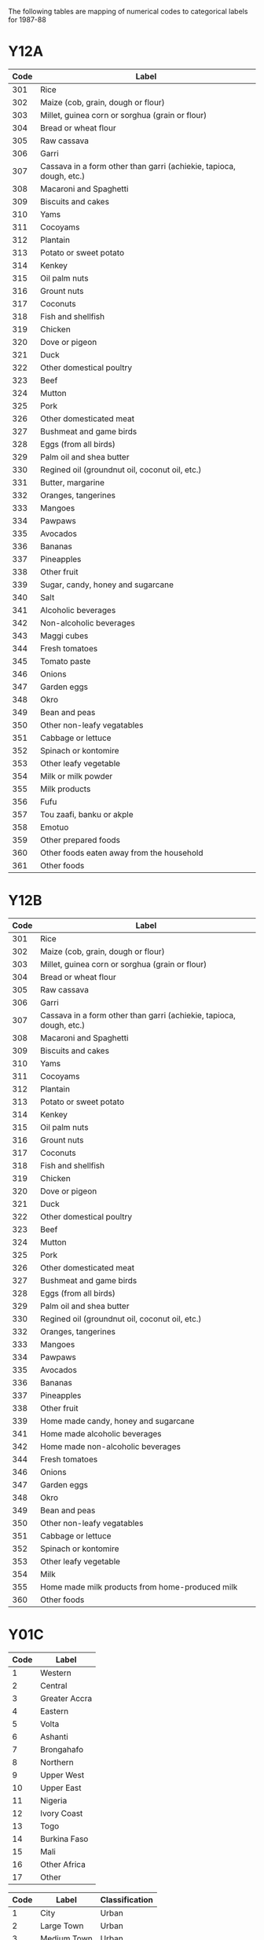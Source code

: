 The following tables are mapping of numerical codes to categorical labels for 1987-88

* Y12A

#+name: FOODCD
| Code | Label                                                               |
|------+---------------------------------------------------------------------|
|  301 | Rice                                                                |
|  302 | Maize (cob, grain, dough or flour)                                  |
|  303 | Millet, guinea corn or sorghua (grain or flour)                     |
|  304 | Bread or wheat flour                                                |
|  305 | Raw cassava                                                         |
|  306 | Garri                                                               |
|  307 | Cassava in a form other than garri (achiekie, tapioca, dough, etc.) |
|  308 | Macaroni and Spaghetti                                              |
|  309 | Biscuits and cakes                                                  |
|  310 | Yams                                                                |
|  311 | Cocoyams                                                            |
|  312 | Plantain                                                            |
|  313 | Potato or sweet potato                                              |
|  314 | Kenkey                                                              |
|  315 | Oil palm nuts                                                       |
|  316 | Grount nuts                                                         |
|  317 | Coconuts                                                            |
|  318 | Fish and shellfish                                                  |
|  319 | Chicken                                                             |
|  320 | Dove or pigeon                                                      |
|  321 | Duck                                                                |
|  322 | Other domestical poultry                                            |
|  323 | Beef                                                                |
|  324 | Mutton                                                              |
|  325 | Pork                                                                |
|  326 | Other domesticated meat                                             |
|  327 | Bushmeat and game birds                                             |
|  328 | Eggs (from all birds)                                               |
|  329 | Palm oil and shea butter                                            |
|  330 | Regined oil (groundnut oil, coconut oil, etc.)                      |
|  331 | Butter, margarine                                                   |
|  332 | Oranges, tangerines                                                 |
|  333 | Mangoes                                                             |
|  334 | Pawpaws                                                             |
|  335 | Avocados                                                            |
|  336 | Bananas                                                             |
|  337 | Pineapples                                                          |
|  338 | Other fruit                                                         |
|  339 | Sugar, candy, honey and sugarcane                                   |
|  340 | Salt                                                                |
|  341 | Alcoholic beverages                                                 |
|  342 | Non-alcoholic beverages                                             |
|  343 | Maggi cubes                                                         |
|  344 | Fresh tomatoes                                                      |
|  345 | Tomato paste                                                        |
|  346 | Onions                                                              |
|  347 | Garden eggs                                                         |
|  348 | Okro                                                                |
|  349 | Bean and peas                                                       |
|  350 | Other non-leafy vegatables                                          |
|  351 | Cabbage or lettuce                                                  |
|  352 | Spinach or kontomire                                                |
|  353 | Other leafy vegetable                                               |
|  354 | Milk or milk powder                                                 |
|  355 | Milk products                                                       |
|  356 | Fufu                                                                |
|  357 | Tou zaafi, banku or akple                                           |
|  358 | Emotuo                                                              |
|  359 | Other prepared foods                                                |
|  360 | Other foods eaten away from the household                           |
|  361 | Other foods                                                         |


* Y12B

#+name: FOODCD
| Code | Label                                                               |
|------+---------------------------------------------------------------------|
|  301 | Rice                                                                |
|  302 | Maize (cob, grain, dough or flour)                                  |
|  303 | Millet, guinea corn or sorghua (grain or flour)                     |
|  304 | Bread or wheat flour                                                |
|  305 | Raw cassava                                                         |
|  306 | Garri                                                               |
|  307 | Cassava in a form other than garri (achiekie, tapioca, dough, etc.) |
|  308 | Macaroni and Spaghetti                                              |
|  309 | Biscuits and cakes                                                  |
|  310 | Yams                                                                |
|  311 | Cocoyams                                                            |
|  312 | Plantain                                                            |
|  313 | Potato or sweet potato                                              |
|  314 | Kenkey                                                              |
|  315 | Oil palm nuts                                                       |
|  316 | Grount nuts                                                         |
|  317 | Coconuts                                                            |
|  318 | Fish and shellfish                                                  |
|  319 | Chicken                                                             |
|  320 | Dove or pigeon                                                      |
|  321 | Duck                                                                |
|  322 | Other domestical poultry                                            |
|  323 | Beef                                                                |
|  324 | Mutton                                                              |
|  325 | Pork                                                                |
|  326 | Other domesticated meat                                             |
|  327 | Bushmeat and game birds                                             |
|  328 | Eggs (from all birds)                                               |
|  329 | Palm oil and shea butter                                            |
|  330 | Regined oil (groundnut oil, coconut oil, etc.)                      |
|  332 | Oranges, tangerines                                                 |
|  333 | Mangoes                                                             |
|  334 | Pawpaws                                                             |
|  335 | Avocados                                                            |
|  336 | Bananas                                                             |
|  337 | Pineapples                                                          |
|  338 | Other fruit                                                         |
|  339 | Home made candy, honey and sugarcane                                |
|  341 | Home made alcoholic beverages                                       |
|  342 | Home made non-alcoholic beverages                                   |
|  344 | Fresh tomatoes                                                      |
|  346 | Onions                                                              |
|  347 | Garden eggs                                                         |
|  348 | Okro                                                                |
|  349 | Bean and peas                                                       |
|  350 | Other non-leafy vegatables                                          |
|  351 | Cabbage or lettuce                                                  |
|  352 | Spinach or kontomire                                                |
|  353 | Other leafy vegetable                                               |
|  354 | Milk                                                                |
|  355 | Home made milk products from home-produced milk                     |
|  360 | Other foods                                                         |


* Y01C

#+name: region
| Code | Label         |
|------+---------------|
|    1 | Western       |
|    2 | Central       |
|    3 | Greater Accra |
|    4 | Eastern       |
|    5 | Volta         |
|    6 | Ashanti       |
|    7 | Brongahafo    |
|    8 | Northern      |
|    9 | Upper West    |
|   10 | Upper East    |
|   11 | Nigeria       |
|   12 | Ivory Coast   |
|   13 | Togo          |
|   14 | Burkina Faso  |
|   15 | Mali          |
|   16 | Other Africa  |
|   17 | Other         |


#+name: rural
| Code | Label         | Classification |
|------+---------------+----------------|
|    1 | City          | Urban          |
|    2 | Large Town    | Urban          |
|    3 | Medium Town   | Urban          |
|    4 | Small Town    | Rural          |
|    5 | Large Village | Rural          |
|    6 | Small Village | Rural          |
|    7 | Other         | Rural          |



* Harmonizing Food Lables across Y12A  and Y12B

#+name: harmonize_food
| Preferred Label                | Aggregate Label                | Code_12A | Label_12A                                                           | Code_12B | Label_12B                                                           |
|--------------------------------+--------------------------------+----------+---------------------------------------------------------------------+----------+---------------------------------------------------------------------|
| Rice                           | Rice                           |      301 | Rice                                                                |      301 | Rice                                                                |
| Maize                          | Maize                          |      302 | Maize (cob, grain, dough or flour)                                  |      302 | Maize (cob, grain, dough or flour)                                  |
| Millet                         | Millet                         |      303 | Millet, guinea corn or sorghua (grain or flour)                     |      303 | Millet, guinea corn or sorghua (grain or flour)                     |
| Wheat Flour                    | Wheat Flour                    |      304 | Bread or wheat flour                                                |      304 | Bread or wheat flour                                                |
| Cassava (fresh)                | Cassava                        |      305 | Raw cassava                                                         |      305 | Raw cassava                                                         |
| Cassava (flour)                | Cassava                        |      306 | Garri                                                               |      306 | Garri                                                               |
| Cassava (dough)                | Cassava                        |      307 | Cassava in a form other than garri (achiekie, tapioca, dough, etc.) |      307 | Cassava in a form other than garri (achiekie, tapioca, dough, etc.) |
| Macaroni/Spaghetti             | Other Cereal                   |      308 | Macaroni and Spaghetti                                              |      308 | Macaroni and Spaghetti                                              |
| Biscuit                        | Biscuit                        |      309 | Biscuits and cakes                                                  |      309 | Biscuits and cakes                                                  |
| Yam                            | Yam                            |      310 | Yams                                                                |      310 | Yams                                                                |
| Cocoyam                        | Cocoyam                        |      311 | Cocoyams                                                            |      311 | Cocoyams                                                            |
| Plantain                       | Plantain                       |      312 | Plantain                                                            |      312 | Plantain                                                            |
| Potato/Sweet Potato            | Potato/Sweet Potato            |      313 | Potato or sweet potato                                              |      313 | Potato or sweet potato                                              |
| Kenkey                         | Kenkey                         |      314 | Kenkey                                                              |      314 | Kenkey                                                              |
| Palm Nut                       | Palm Nut                       |      315 | Oil palm nuts                                                       |      315 | Oil palm nuts                                                       |
| Groundnut                      | Groundnut                      |      316 | Grount nuts                                                         |      316 | Grount nuts                                                         |
| Coconut                        | Coconut                        |      317 | Coconuts                                                            |      317 | Coconuts                                                            |
| Fish                           | Fish                           |      318 | Fish and shellfish                                                  |      318 | Fish and shellfish                                                  |
| Chicken                        | Chicken                        |      319 | Chicken                                                             |      319 | Chicken                                                             |
| Dove/pigeon                    | Dove/pigeon                    |      320 | Dove or pigeon                                                      |      320 | Dove or pigeon                                                      |
| Duck                           | Duck                           |      321 | Duck                                                                |      321 | Duck                                                                |
| Other Poultry                  | Other Poultry                  |      322 | Other domestical poultry                                            |      322 | Other domestical poultry                                            |
| Beef                           | Beef                           |      323 | Beef                                                                |      323 | Beef                                                                |
| Mutton                         | Mutton                         |      324 | Mutton                                                              |      324 | Mutton                                                              |
| Pork                           | Pork                           |      325 | Pork                                                                |      325 | Pork                                                                |
| Other Meat                     | Other Meat                     |      326 | Other domesticated meat                                             |      326 | Other domesticated meat                                             |
| Other Meat                     | Other Meat                     |      327 | Bushmeat and game birds                                             |      327 | Bushmeat and game birds                                             |
| Egg                            | Egg                            |      328 | Eggs (from all birds)                                               |      328 | Eggs (from all birds)                                               |
| Oil (palm)                     | Oil (palm)                     |      329 | Palm oil and shea butter                                            |      329 | Palm oil and shea butter                                            |
| Other Oils                     | Other Oils                     |      330 | Refined oil (groundnut oil, coconut oil, etc.)                      |      330 | Regined oil (groundnut oil, coconut oil, etc.)                      |
| Margarine                      | Margarine                      |      331 | Butter, margarine                                                   |          |                                                                     |
| Orange                         | Orange                         |      332 | Oranges, tangerines                                                 |      332 | Oranges, tangerines                                                 |
| Mango                          | Mango                          |      333 | Mangoes                                                             |      333 | Mangoes                                                             |
| Pawpaw                         | Pawpaw                         |      334 | Pawpaws                                                             |      334 | Pawpaws                                                             |
| Avocado                        | Avocado                        |      335 | Avocados                                                            |      335 | Avocados                                                            |
| Banana                         | Banana                         |      336 | Bananas                                                             |      336 | Bananas                                                             |
| Pineapple                      | Pineapple                      |      337 | Pineapples                                                          |      337 | Pineapples                                                          |
| Other Fruits                   | Other Fruits                   |      338 | Other fruit                                                         |      338 | Other fruit                                                         |
| Sugar                          | Sugar                          |      339 | Sugar, candy, honey and sugarcane                                   |      339 | Home made candy, honey and sugarcane                                |
| Salt                           | Salt                           |      340 | Salt                                                                |          |                                                                     |
| Other Alcoholic Beverages      | Other Alcoholic Beverages      |      341 | Alcoholic beverages                                                 |      341 | Home made alcoholic beverages                                       |
| Other Beverages                | Other Beverages                |      342 | Non-alcoholic beverages                                             |      342 | Home made non-alcoholic beverages                                   |
| Condiment                      | Condiment                      |      343 | Maggi cubes                                                         |          |                                                                     |
| Tomato (fresh)                 | Tomato                         |      344 | Fresh tomatoes                                                      |      344 | Fresh tomatoes                                                      |
| Tomato (paste)                 | Tomato                         |      345 | Tomato paste                                                        |          |                                                                     |
| Onion                          |                                |      346 | Onions                                                              |      346 | Onions                                                              |
| Eggplant                       |                                |      347 | Garden eggs                                                         |      347 | Garden eggs                                                         |
| Okra                           |                                |      348 | Okro                                                                |      348 | Okro                                                                |
| Other Pulses                   |                                |      349 | Bean and peas                                                       |      349 | Bean and peas                                                       |
| Other Vegetables               |                                |      350 | Other non-leafy vegatables                                          |      350 | Other non-leafy vegatables                                          |
| Cabbage                        |                                |      351 | Cabbage or lettuce                                                  |      351 | Cabbage or lettuce                                                  |
| Spinach                        |                                |      352 | Spinach or kontomire                                                |      352 | Spinach or kontomire                                                |
| Other Leafy Vegetable          |                                |      353 | Other leafy vegetable                                               |      353 | Other leafy vegetable                                               |
| Milk                           |                                |      354 | Milk or milk powder                                                 |      354 | Milk                                                                |
| Milk product                   |                                |      355 | Milk products                                                       |      355 | Home made milk products from home-produced milk                     |
| Soup                           | Soup                           |      356 | Fufu                                                                |          |                                                                     |
| Soup                           | Soup                           |      357 | Tou zaafi, banku or akple                                           |          |                                                                     |
| Emotuo                         | Emotuo                         |      358 | Emotuo                                                              |          |                                                                     |
| Other Prepared Meals           | Other Prepared Meals           |      359 | Other prepared foods                                                |          |                                                                     |
| Other Prepared Meals           | Other Prepared Meals           |      360 | Other foods eaten away from the household                           |          |                                                                     |
| Other Miscellaneous Food Items | Other Miscellaneous Food Items |      361 | Other foods                                                         |      360 | Other foods                                                         |

#+begin_src python :var tab=unitlabels :colnames no :prologue "# -*- coding: utf-8 -*-" :tangle unitlabels.py
from cfe.df_utils import orgtbl_to_df

units = orgtbl_to_df(tab).set_index('Code')['Preferred Label']

units.to_csv('unitlabels.csv')

#+end_src

#+results:
: None
